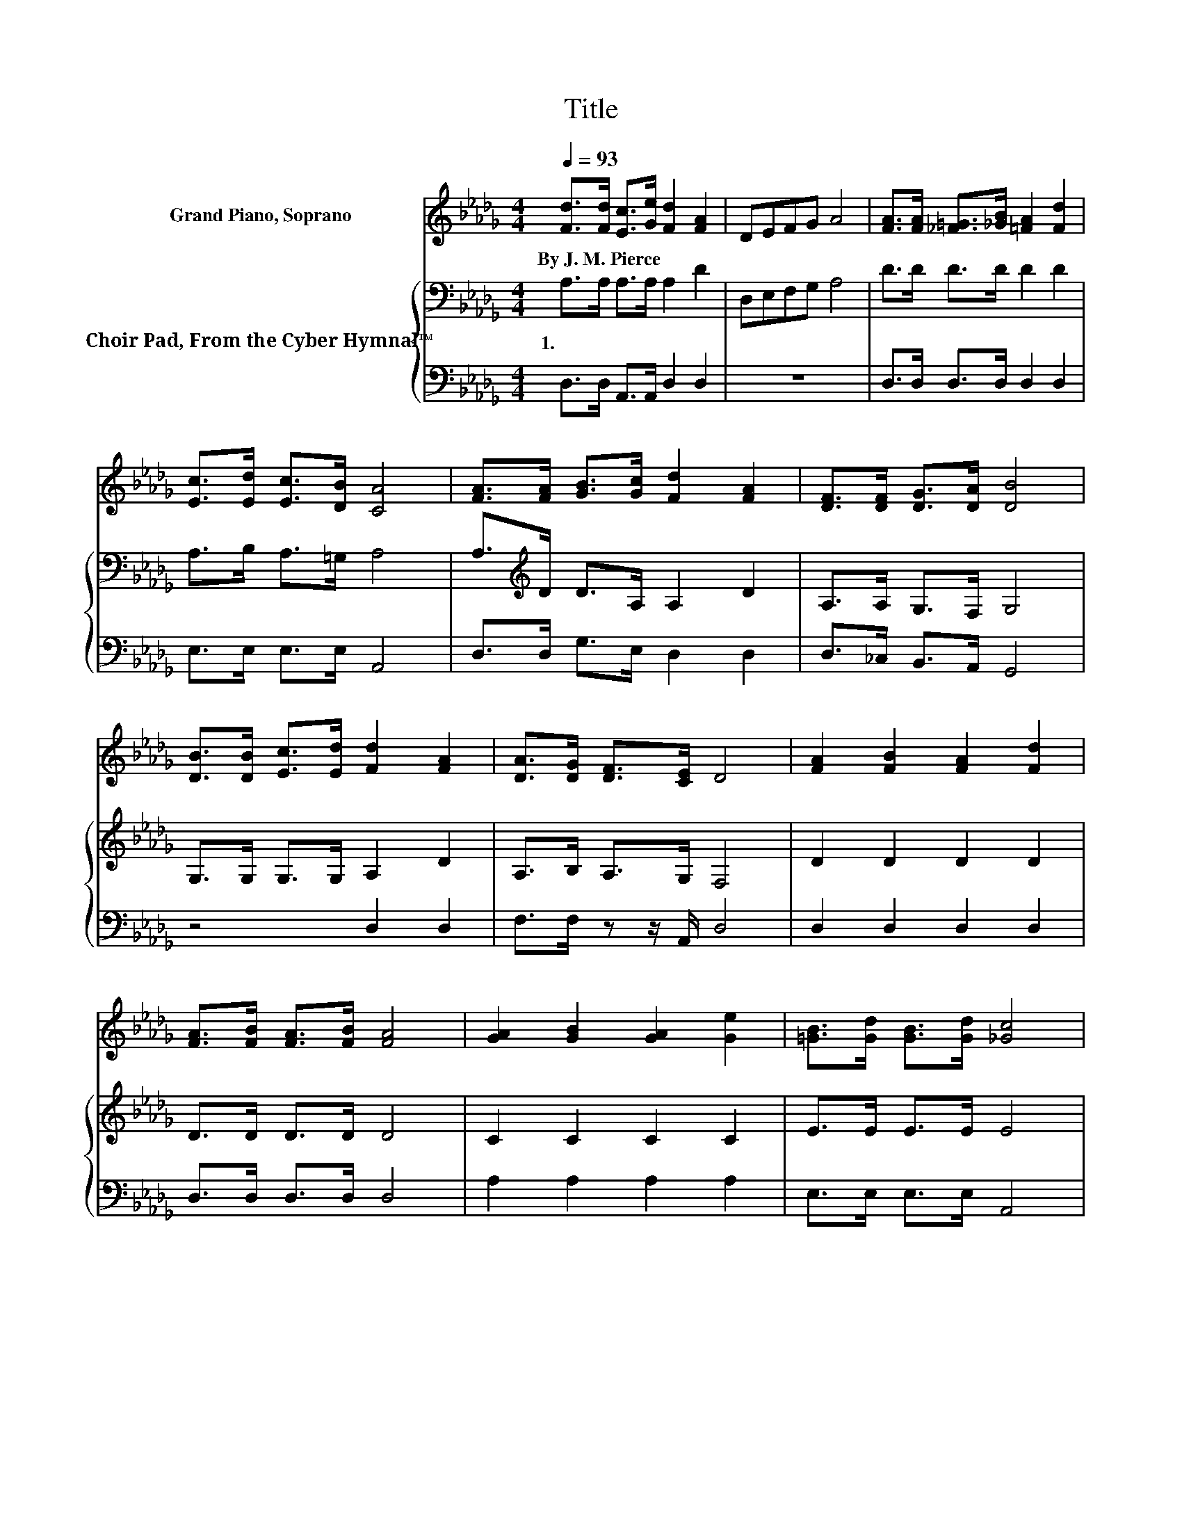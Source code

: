 X:1
T:Title
%%score 1 { 2 | 3 }
L:1/8
Q:1/4=93
M:4/4
K:Db
V:1 treble nm="Grand Piano, Soprano"
V:2 bass nm="Choir Pad, From the Cyber Hymnal™"
V:3 bass 
V:1
 [Fd]>[Fd] [Ec]>[Ge] [Fd]2 [FA]2 | DEFG A4 | [FA]>[FA] [_F=G]>[_GB] [=FA]2 [Fd]2 | %3
w: By~J.~M.~Pierce * * * * *|||
 [Ec]>[Ed] [Ec]>[DB] [CA]4 | [FA]>[FA] [GB]>[Gc] [Fd]2 [FA]2 | [DF]>[DF] [DG]>[DA] [DB]4 | %6
w: |||
 [DB]>[DB] [Ec]>[Ed] [Fd]2 [FA]2 | [DA]>[DG] [DF]>[CE] D4 | [FA]2 [FB]2 [FA]2 [Fd]2 | %9
w: |||
 [FA]>[FB] [FA]>[FB] [FA]4 | [GA]2 [GB]2 [GA]2 [Ge]2 | [=GB]>[Gd] [GB]>[Gd] [_Gc]4 | %12
w: |||
 [FA]2 [FB]2 [FA]2 [Af]2 | [Ad]>[Ad] [Ad]>[Ac] [GB]4 | [GB]>[Bd] [Ac]>[GB] [FA]>[Fd] [_Fd][Fd] | %15
w: |||
 [Fd]2 [Gc]>[Fd] [Fd]4- | [Fd]4 z4 |] %17
w: ||
V:2
 A,>A, A,>A, A,2 D2 | D,E,F,G, A,4 | D>D D>D D2 D2 | A,>B, A,>=G, A,4 | %4
w: 1.~~ * * * * *||||
 A,>[K:treble]D D>A, A,2 D2 | A,>A, G,>F, G,4 | G,>G, G,>G, A,2 D2 | A,>B, A,>G, F,4 | %8
w: ||||
 D2 D2 D2 D2 | D>D D>D D4 | C2 C2 C2 C2 | E>E E>E E4 | D2 D2 D2 D2 | D>D D>D D4 | %14
w: ||||||
 D>D D>D D>D[K:bass] =G,G, | A,2 A,>A, A,4- | A,4 z4 |] %17
w: |||
V:3
 D,>D, A,,>A,, D,2 D,2 | z8 | D,>D, D,>D, D,2 D,2 | E,>E, E,>E, A,,4 | D,>D, G,>E, D,2 D,2 | %5
 D,>_C, B,,>A,, G,,4 | z4 D,2 D,2 | F,>F, z z/ A,,/ D,4 | D,2 D,2 D,2 D,2 | D,>D, D,>D, D,4 | %10
 A,2 A,2 A,2 A,2 | E,>E, E,>E, A,,4 | D,2 D,2 D,2 D,2 | F,>F, F,>F, G,4 | %14
 G,>G, G,>G, D,>D, B,,B,, | A,,2 A,,>D, D,4- | D,4 z4 |] %17

